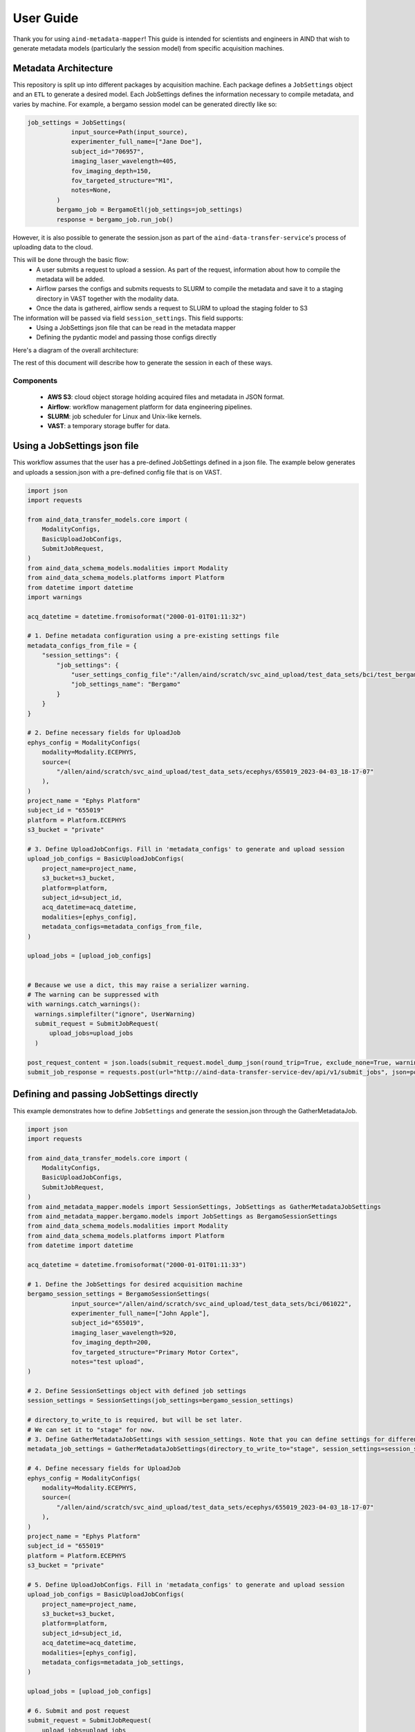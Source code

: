 User Guide
==========
Thank you for using ``aind-metadata-mapper``! This guide is intended for scientists and engineers in AIND that wish to generate metadata models (particularly the session model) from specific acquisition machines.

Metadata Architecture
----------------------
This repository is split up into different packages by acquisition machine. Each package defines a ``JobSettings`` object and an ``ETL`` to generate a desired model.
Each JobSettings defines the information necessary to compile metadata, and varies by machine. For example, a bergamo session model can be generated directly like so:

.. code:: python

    job_settings = JobSettings(
                input_source=Path(input_source),
                experimenter_full_name=["Jane Doe"],
                subject_id="706957",
                imaging_laser_wavelength=405,
                fov_imaging_depth=150,
                fov_targeted_structure="M1",
                notes=None,
            )
            bergamo_job = BergamoEtl(job_settings=job_settings)
            response = bergamo_job.run_job()

However, it is also possible to generate the session.json as part of the ``aind-data-transfer-service``'s process of uploading data to the cloud.

This will be done through the basic flow:
    - A user submits a request to upload a session. As part of the request, information about how to compile the metadata will be added.
    - Airflow parses the configs and submits requests to SLURM to compile the metadata and save it to a staging directory in VAST together with the modality data.
    - Once the data is gathered, airflow sends a request to SLURM to upload the staging folder to S3

The information will be passed via field ``session_settings``. This field supports:
    - Using a JobSettings json file that can be read in the metadata mapper
    - Defining the pydantic model and passing those configs directly

Here's a diagram of the overall architecture:

.. image:: ../diagrams/metadata_pipeline.png
   :alt: Metadata Workflow
   :width: 400px
   :align: center

The rest of this document will describe how to generate the session in each of these ways.

Components
~~~~~~~~~~
    - **AWS S3**: cloud object storage holding acquired files and metadata in JSON format.
    - **Airflow**: workflow management platform for data engineering pipelines.
    - **SLURM**: job scheduler for Linux and Unix-like kernels.
    - **VAST**: a temporary storage buffer for data.


Using a JobSettings json file
-----------------------------
This workflow assumes that the user has a pre-defined JobSettings defined in a json file. The example below generates and uploads a session.json with a pre-defined config file that is on VAST.

.. code:: python

    import json
    import requests

    from aind_data_transfer_models.core import (
        ModalityConfigs,
        BasicUploadJobConfigs,
        SubmitJobRequest,
    )
    from aind_data_schema_models.modalities import Modality
    from aind_data_schema_models.platforms import Platform
    from datetime import datetime
    import warnings

    acq_datetime = datetime.fromisoformat("2000-01-01T01:11:32")

    # 1. Define metadata configuration using a pre-existing settings file
    metadata_configs_from_file = {
        "session_settings": {
            "job_settings": {
                "user_settings_config_file":"/allen/aind/scratch/svc_aind_upload/test_data_sets/bci/test_bergamo_settings.json",
                "job_settings_name": "Bergamo"
            }
        }
    }

    # 2. Define necessary fields for UploadJob
    ephys_config = ModalityConfigs(
        modality=Modality.ECEPHYS,
        source=(
            "/allen/aind/scratch/svc_aind_upload/test_data_sets/ecephys/655019_2023-04-03_18-17-07"
        ),
    )
    project_name = "Ephys Platform"
    subject_id = "655019"
    platform = Platform.ECEPHYS
    s3_bucket = "private"

    # 3. Define UploadJobConfigs. Fill in 'metadata_configs' to generate and upload session
    upload_job_configs = BasicUploadJobConfigs(
        project_name=project_name,
        s3_bucket=s3_bucket,
        platform=platform,
        subject_id=subject_id,
        acq_datetime=acq_datetime,
        modalities=[ephys_config],
        metadata_configs=metadata_configs_from_file,
    )

    upload_jobs = [upload_job_configs]


    # Because we use a dict, this may raise a serializer warning.
    # The warning can be suppressed with
    with warnings.catch_warnings():
      warnings.simplefilter("ignore", UserWarning)
      submit_request = SubmitJobRequest(
          upload_jobs=upload_jobs
      )

    post_request_content = json.loads(submit_request.model_dump_json(round_trip=True, exclude_none=True, warnings=False))
    submit_job_response = requests.post(url="http://aind-data-transfer-service-dev/api/v1/submit_jobs", json=post_request_content)

Defining and passing JobSettings directly
-----------------------------------------
This example demonstrates how to define ``JobSettings`` and generate the session.json through the GatherMetadataJob.

.. code:: python

    import json
    import requests

    from aind_data_transfer_models.core import (
        ModalityConfigs,
        BasicUploadJobConfigs,
        SubmitJobRequest,
    )
    from aind_metadata_mapper.models import SessionSettings, JobSettings as GatherMetadataJobSettings
    from aind_metadata_mapper.bergamo.models import JobSettings as BergamoSessionSettings
    from aind_data_schema_models.modalities import Modality
    from aind_data_schema_models.platforms import Platform
    from datetime import datetime

    acq_datetime = datetime.fromisoformat("2000-01-01T01:11:33")

    # 1. Define the JobSettings for desired acquisition machine
    bergamo_session_settings = BergamoSessionSettings(
                input_source="/allen/aind/scratch/svc_aind_upload/test_data_sets/bci/061022",
                experimenter_full_name=["John Apple"],
                subject_id="655019",
                imaging_laser_wavelength=920,
                fov_imaging_depth=200,
                fov_targeted_structure="Primary Motor Cortex",
                notes="test upload",
    )

    # 2. Define SessionSettings object with defined job settings
    session_settings = SessionSettings(job_settings=bergamo_session_settings)

    # directory_to_write_to is required, but will be set later.
    # We can set it to "stage" for now.
    # 3. Define GatherMetadataJobSettings with session_settings. Note that you can define settings for different metadata files here
    metadata_job_settings = GatherMetadataJobSettings(directory_to_write_to="stage", session_settings=session_settings)

    # 4. Define necessary fields for UploadJob
    ephys_config = ModalityConfigs(
        modality=Modality.ECEPHYS,
        source=(
            "/allen/aind/scratch/svc_aind_upload/test_data_sets/ecephys/655019_2023-04-03_18-17-07"
        ),
    )
    project_name = "Ephys Platform"
    subject_id = "655019"
    platform = Platform.ECEPHYS
    s3_bucket = "private"

    # 5. Define UploadJobConfigs. Fill in 'metadata_configs' to generate and upload session
    upload_job_configs = BasicUploadJobConfigs(
        project_name=project_name,
        s3_bucket=s3_bucket,
        platform=platform,
        subject_id=subject_id,
        acq_datetime=acq_datetime,
        modalities=[ephys_config],
        metadata_configs=metadata_job_settings,
    )

    upload_jobs = [upload_job_configs]

    # 6. Submit and post request
    submit_request = SubmitJobRequest(
        upload_jobs=upload_jobs
    )


    post_request_content = json.loads(submit_request.model_dump_json(round_trip=True, exclude_none=True))
    submit_job_response = requests.post(url="http://aind-data-transfer-service-dev/api/v1/submit_jobs", json=post_request_content)

Viewing the status of submitted jobs
------------------------------------
The status of submitted jobs can be viewed at: http://aind-data-transfer-service/jobs

Reporting bugs or making feature requests
-----------------------------------------
Please report any bugs or feature requests here: `issues <https://github.com/AllenNeuralDynamics/aind-metadata-mapper/issues>`_